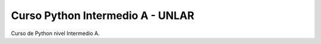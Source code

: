 Curso Python Intermedio A - UNLAR
=================================

Curso de Python nivel Intermedio A.
